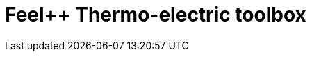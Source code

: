 = Feel++ Thermo-electric toolbox
:page-layout: toolboxes
:page-tags: catalog, toolbox, gaya-feelpp_toolbox_thermoelectric
:parent-catalogs: gaya
:description: Feel++ Thermo-electric toolbox
:page-illustration: ROOT:feelpp_toolbox_thermoelectric.jpg